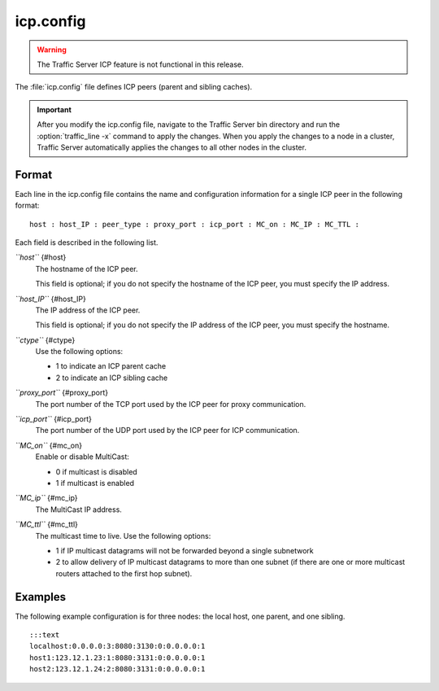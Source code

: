.. Licensed to the Apache Software Foundation (ASF) under one
   or more contributor license agreements.  See the NOTICE file
  distributed with this work for additional information
  regarding copyright ownership.  The ASF licenses this file
  to you under the Apache License, Version 2.0 (the
  "License"); you may not use this file except in compliance
  with the License.  You may obtain a copy of the License at
 
   http://www.apache.org/licenses/LICENSE-2.0
 
  Unless required by applicable law or agreed to in writing,
  software distributed under the License is distributed on an
  "AS IS" BASIS, WITHOUT WARRANTIES OR CONDITIONS OF ANY
  KIND, either express or implied.  See the License for the
  specific language governing permissions and limitations
  under the License.

==========
icp.config
==========

.. configfile:: icp.config

.. warning::

  The Traffic Server ICP  feature is not functional in this release.

The :file:`icp.config` file defines ICP peers (parent and sibling caches).

.. important::

    After you modify the icp.config file, navigate to the
    Traffic Server bin directory and run the :option:`traffic_line -x` command to
    apply the changes. When you apply the changes to a node in a cluster,
    Traffic Server automatically applies the changes to all other nodes in
    the cluster.

Format
======

Each line in the icp.config file contains the name and configuration
information for a single ICP peer in the following format::

    host : host_IP : peer_type : proxy_port : icp_port : MC_on : MC_IP : MC_TTL :

Each field is described in the following list.

*``host``* {#host}
    The hostname of the ICP peer.

    This field is optional; if you do not specify the hostname of the
    ICP peer, you must specify the IP address.

*``host_IP``* {#host_IP}
    The IP address of the ICP peer.

    This field is optional; if you do not specify the IP address of the
    ICP peer, you must specify the hostname.

*``ctype``* {#ctype}
    Use the following options:

    -  1 to indicate an ICP parent cache
    -  2 to indicate an ICP sibling cache

*``proxy_port``* {#proxy_port}
    The port number of the TCP port used by the ICP peer for proxy
    communication.

*``icp_port``* {#icp_port}
    The port number of the UDP port used by the ICP peer for ICP
    communication.

*``MC_on``* {#mc_on}
    Enable or disable MultiCast:

    -  0 if multicast is disabled
    -  1 if multicast is enabled

*``MC_ip``* {#mc_ip}
    The MultiCast IP address.

*``MC_ttl``* {#mc_ttl}
    The multicast time to live. Use the following options:

    -  1 if IP multicast datagrams will not be forwarded beyond a single
       subnetwork
    -  2 to allow delivery of IP multicast datagrams to more than one
       subnet (if there are one or more multicast routers attached to
       the first hop subnet).

Examples
========

The following example configuration is for three nodes: the local host,
one parent, and one sibling.

::

    :::text
    localhost:0.0.0.0:3:8080:3130:0:0.0.0.0:1
    host1:123.12.1.23:1:8080:3131:0:0.0.0.0:1
    host2:123.12.1.24:2:8080:3131:0:0.0.0.0:1

